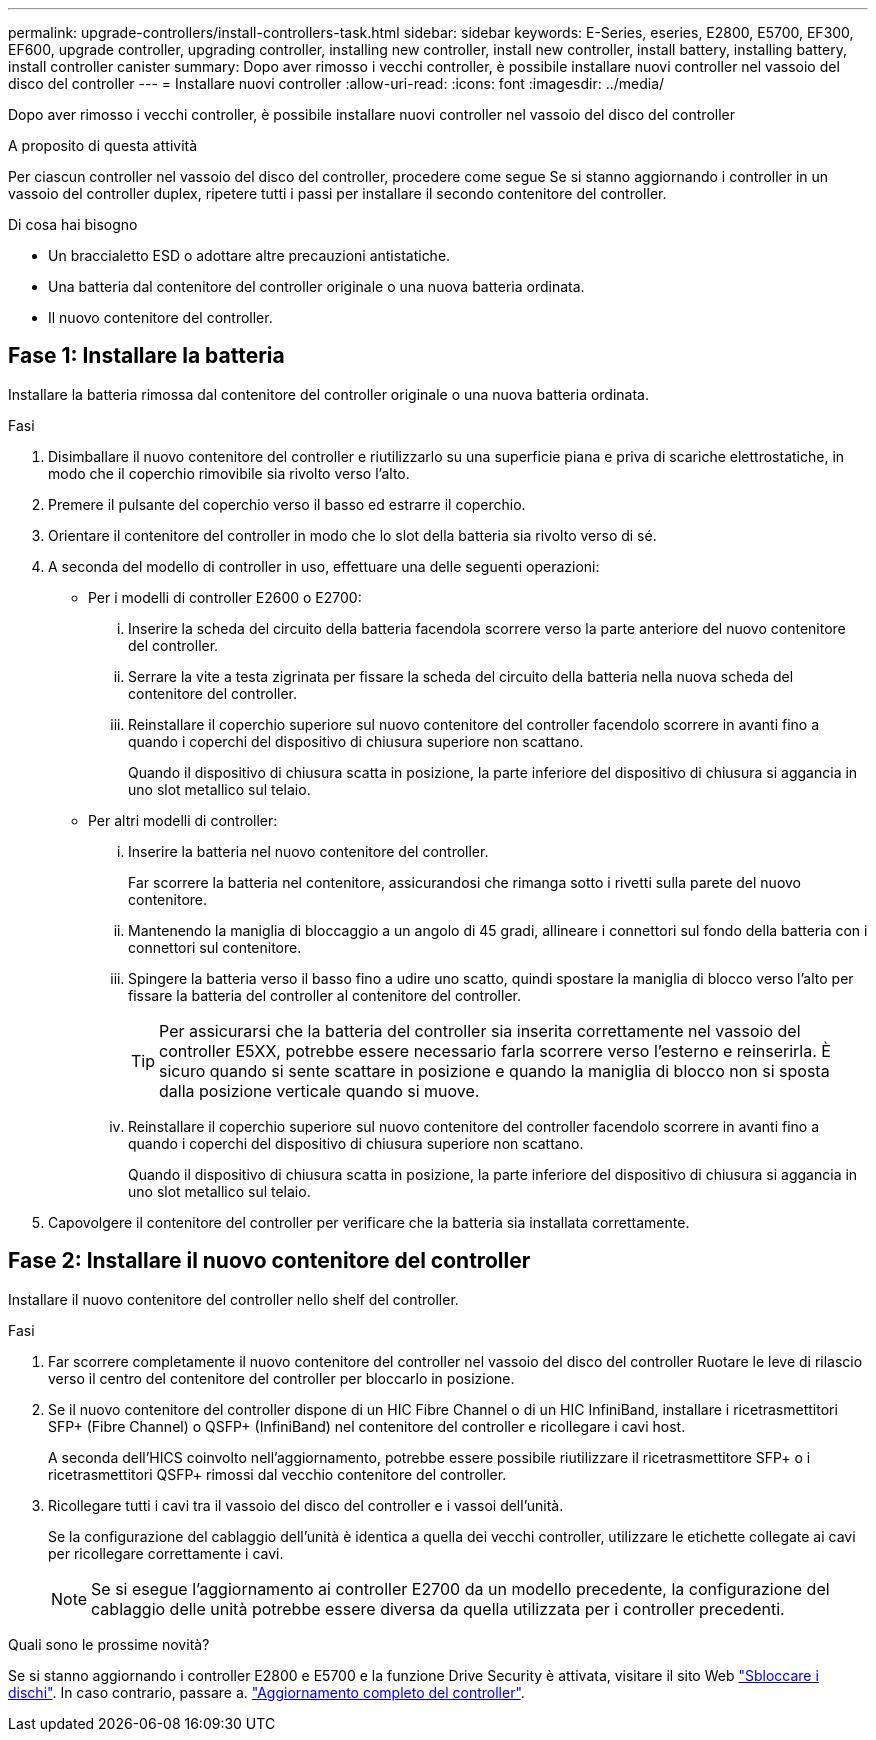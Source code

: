 ---
permalink: upgrade-controllers/install-controllers-task.html 
sidebar: sidebar 
keywords: E-Series, eseries, E2800, E5700, EF300, EF600, upgrade controller, upgrading controller, installing new controller, install new controller, install battery, installing battery, install controller canister 
summary: Dopo aver rimosso i vecchi controller, è possibile installare nuovi controller nel vassoio del disco del controller 
---
= Installare nuovi controller
:allow-uri-read: 
:icons: font
:imagesdir: ../media/


[role="lead"]
Dopo aver rimosso i vecchi controller, è possibile installare nuovi controller nel vassoio del disco del controller

.A proposito di questa attività
Per ciascun controller nel vassoio del disco del controller, procedere come segue Se si stanno aggiornando i controller in un vassoio del controller duplex, ripetere tutti i passi per installare il secondo contenitore del controller.

.Di cosa hai bisogno
* Un braccialetto ESD o adottare altre precauzioni antistatiche.
* Una batteria dal contenitore del controller originale o una nuova batteria ordinata.
* Il nuovo contenitore del controller.




== Fase 1: Installare la batteria

Installare la batteria rimossa dal contenitore del controller originale o una nuova batteria ordinata.

.Fasi
. Disimballare il nuovo contenitore del controller e riutilizzarlo su una superficie piana e priva di scariche elettrostatiche, in modo che il coperchio rimovibile sia rivolto verso l'alto.
. Premere il pulsante del coperchio verso il basso ed estrarre il coperchio.
. Orientare il contenitore del controller in modo che lo slot della batteria sia rivolto verso di sé.
. A seconda del modello di controller in uso, effettuare una delle seguenti operazioni:
+
** Per i modelli di controller E2600 o E2700:
+
... Inserire la scheda del circuito della batteria facendola scorrere verso la parte anteriore del nuovo contenitore del controller.
... Serrare la vite a testa zigrinata per fissare la scheda del circuito della batteria nella nuova scheda del contenitore del controller.
... Reinstallare il coperchio superiore sul nuovo contenitore del controller facendolo scorrere in avanti fino a quando i coperchi del dispositivo di chiusura superiore non scattano.
+
Quando il dispositivo di chiusura scatta in posizione, la parte inferiore del dispositivo di chiusura si aggancia in uno slot metallico sul telaio.



** Per altri modelli di controller:
+
... Inserire la batteria nel nuovo contenitore del controller.
+
Far scorrere la batteria nel contenitore, assicurandosi che rimanga sotto i rivetti sulla parete del nuovo contenitore.

... Mantenendo la maniglia di bloccaggio a un angolo di 45 gradi, allineare i connettori sul fondo della batteria con i connettori sul contenitore.
... Spingere la batteria verso il basso fino a udire uno scatto, quindi spostare la maniglia di blocco verso l'alto per fissare la batteria del controller al contenitore del controller.
+

TIP: Per assicurarsi che la batteria del controller sia inserita correttamente nel vassoio del controller E5XX, potrebbe essere necessario farla scorrere verso l'esterno e reinserirla. È sicuro quando si sente scattare in posizione e quando la maniglia di blocco non si sposta dalla posizione verticale quando si muove.

... Reinstallare il coperchio superiore sul nuovo contenitore del controller facendolo scorrere in avanti fino a quando i coperchi del dispositivo di chiusura superiore non scattano.
+
Quando il dispositivo di chiusura scatta in posizione, la parte inferiore del dispositivo di chiusura si aggancia in uno slot metallico sul telaio.





. Capovolgere il contenitore del controller per verificare che la batteria sia installata correttamente.




== Fase 2: Installare il nuovo contenitore del controller

Installare il nuovo contenitore del controller nello shelf del controller.

.Fasi
. Far scorrere completamente il nuovo contenitore del controller nel vassoio del disco del controller Ruotare le leve di rilascio verso il centro del contenitore del controller per bloccarlo in posizione.
. Se il nuovo contenitore del controller dispone di un HIC Fibre Channel o di un HIC InfiniBand, installare i ricetrasmettitori SFP+ (Fibre Channel) o QSFP+ (InfiniBand) nel contenitore del controller e ricollegare i cavi host.
+
A seconda dell'HICS coinvolto nell'aggiornamento, potrebbe essere possibile riutilizzare il ricetrasmettitore SFP+ o i ricetrasmettitori QSFP+ rimossi dal vecchio contenitore del controller.

. Ricollegare tutti i cavi tra il vassoio del disco del controller e i vassoi dell'unità.
+
Se la configurazione del cablaggio dell'unità è identica a quella dei vecchi controller, utilizzare le etichette collegate ai cavi per ricollegare correttamente i cavi.

+

NOTE: Se si esegue l'aggiornamento ai controller E2700 da un modello precedente, la configurazione del cablaggio delle unità potrebbe essere diversa da quella utilizzata per i controller precedenti.



.Quali sono le prossime novità?
Se si stanno aggiornando i controller E2800 e E5700 e la funzione Drive Security è attivata, visitare il sito Web link:upgrade-unlock-drives-task.html["Sbloccare i dischi"]. In caso contrario, passare a. link:complete-upgrade-controllers-task.html["Aggiornamento completo del controller"].
